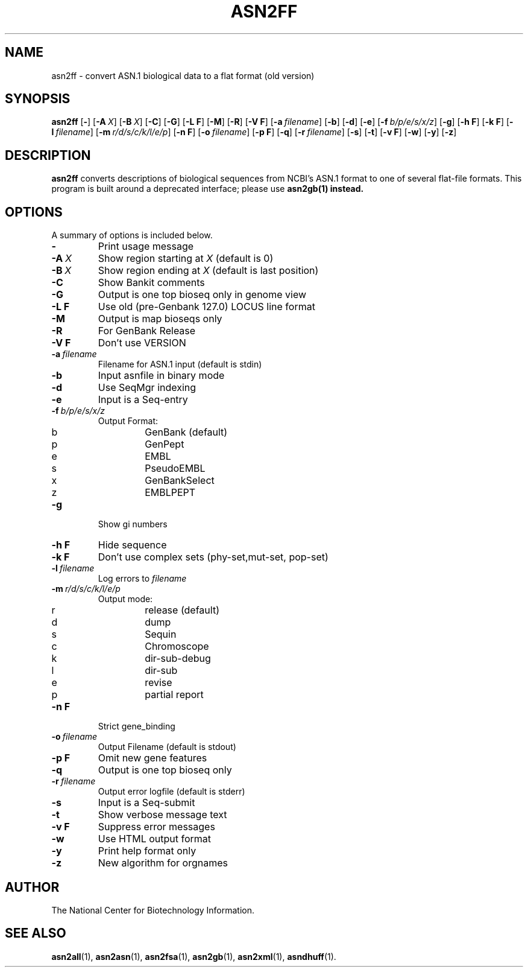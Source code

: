 .TH ASN2FF 1 2005-05-16 NCBI "NCBI Tools User's Manual"
.SH NAME
asn2ff \- convert ASN.1 biological data to a flat format (old version)
.SH SYNOPSIS
.B asn2ff
[\|\fB\-\fP\|]
[\|\fB\-A\fP\ \fIX\fP\|]
[\|\fB\-B\fP\ \fIX\fP\|]
[\|\fB\-C\fP\|]
[\|\fB\-G\fP\|]
[\|\fB\-L\ F\fP\|]
[\|\fB\-M\fP\|]
[\|\fB\-R\fP\|]
[\|\fB\-V\ F\fP\|]
[\|\fB\-a\fP\ \fIfilename\fP\|]
[\|\fB\-b\fP\|]
[\|\fB\-d\fP\|]
[\|\fB\-e\fP\|]
[\|\fB\-f\fP\ \fIb/p/e/s/x/z\fP\|]
[\|\fB\-g\fP\|]
[\|\fB\-h\ F\fP\|]
[\|\fB\-k\ F\fP\|]
[\|\fB\-l\fP\ \fIfilename\fP\|]
[\|\fB\-m\fP\ \fIr/d/s/c/k/l/e/p\fP\|]
[\|\fB\-n\ F\fP\|]
[\|\fB\-o\fP\ \fIfilename\fP\|]
[\|\fB\-p\ F\fP\|]
[\|\fB\-q\fP\|]
[\|\fB\-r\fP\ \fIfilename\fP\|]
[\|\fB\-s\fP\|]
[\|\fB\-t\fP\|]
[\|\fB\-v\ F\fP\|]
[\|\fB\-w\fP\|]
[\|\fB\-y\fP\|]
[\|\fB\-z\fP\|]
.SH DESCRIPTION
\fBasn2ff\fP converts descriptions of biological sequences from NCBI's
ASN.1 format to one of several flat-file formats.  This program is
built around a deprecated interface; please use \fBasn2gb\FP(1) instead.
.SH OPTIONS
A summary of options is included below.
.TP
\fB\-\fP
Print usage message
.TP
\fB\-A\fP\ \fIX\fP
Show region starting at \fIX\fP (default is 0)
.TP
\fB\-B\fP\ \fIX\fP
Show region ending at \fIX\fP (default is last position)
.TP
\fB\-C\fP
Show Bankit comments
.TP
\fB\-G\fP
Output is one top bioseq only in genome view
.TP
\fB\-L F\fP
Use old (pre-Genbank 127.0) LOCUS line format
.TP
\fB\-M\fP
Output is map bioseqs only
.TP
\fB\-R\fP
For GenBank Release
.TP
\fB\-V\ F\fP
Don't use VERSION
.TP
\fB\-a\fP\ \fIfilename\fP
Filename for ASN.1 input (default is stdin)
.TP
\fB\-b\fP
Input asnfile in binary mode
.TP
\fB\-d\fP
Use SeqMgr indexing
.TP
\fB\-e\fP
Input is a Seq-entry
.TP
\fB\-f\fP\ \fIb/p/e/s/x/z\fP
Output Format:
.RS
.PD 0
.IP b
GenBank (default)
.IP p
GenPept
.IP e
EMBL
.IP s
PseudoEMBL
.IP x
GenBankSelect
.IP z
EMBLPEPT
.PD
.RE
.TP
\fB\-g\fP
Show gi numbers
.TP
\fB\-h\ F\fP
Hide sequence
.TP
\fB\-k\ F\fP
Don't use complex sets (phy-set,mut-set, pop-set)
.TP
\fB\-l\fP\ \fIfilename\fP
Log errors to \fIfilename\fP
.TP
\fB\-m\fP\ \fIr/d/s/c/k/l/e/p\fP
Output mode:
.RS
.PD 0
.IP r
release (default)
.IP d
dump
.IP s
Sequin
.IP c
Chromoscope
.IP k
dir-sub-debug
.IP l
dir-sub
.IP e
revise
.IP p
partial report
.PD
.RE
.TP
\fB\-n\ F\fP
Strict gene_binding
.TP
\fB\-o\fP\ \fIfilename\fP
Output Filename (default is stdout)
.TP
\fB\-p\ F\fP
Omit new gene features
.TP
\fB\-q\fP
Output is one top bioseq only
.TP
\fB\-r\fP\ \fIfilename\fP
Output error logfile (default is stderr)
.TP
\fB\-s\fP
Input is a Seq-submit
.TP
\fB\-t\fP
Show verbose message text
.TP
\fB\-v\ F\fP
Suppress error messages
.TP
\fB\-w\fP
Use HTML output format
.TP
\fB\-y\fP
Print help format only
.TP
\fB\-z\fP
New algorithm for orgnames
.SH AUTHOR
The National Center for Biotechnology Information.
.SH SEE ALSO
.BR asn2all (1),
.BR asn2asn (1),
.BR asn2fsa (1),
.BR asn2gb (1),
.BR asn2xml (1),
.BR asndhuff (1).
